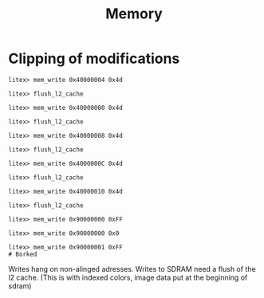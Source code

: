 #+TITLE: Memory
* Clipping of modifications
#+begin_src
litex> mem_write 0x40000004 0x4d

litex> flush_l2_cache

litex> mem_write 0x40000000 0x4d

litex> flush_l2_cache

litex> mem_write 0x40000008 0x4d

litex> flush_l2_cache

litex> mem_write 0x4000000C 0x4d

litex> flush_l2_cache

litex> mem_write 0x40000010 0x4d

litex> flush_l2_cache

litex> mem_write 0x90000000 0xFF

litex> mem_write 0x90000000 0x0

litex> mem_write 0x90000001 0xFF
# Borked
#+end_src

Writes hang on non-alinged adresses. Writes to SDRAM need a flush of the l2 cache.
(This is with indexed colors, image data put at the beginning of sdram)
